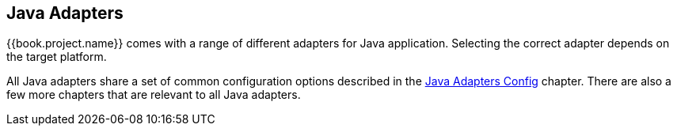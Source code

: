 == Java Adapters

{{book.project.name}} comes with a range of different adapters for Java application. Selecting the correct adapter depends on the target platform.

All Java adapters share a set of common configuration options described in the link:java-adapter-config.html[Java Adapters Config] chapter. There are also
a few more chapters that are relevant to all Java adapters.